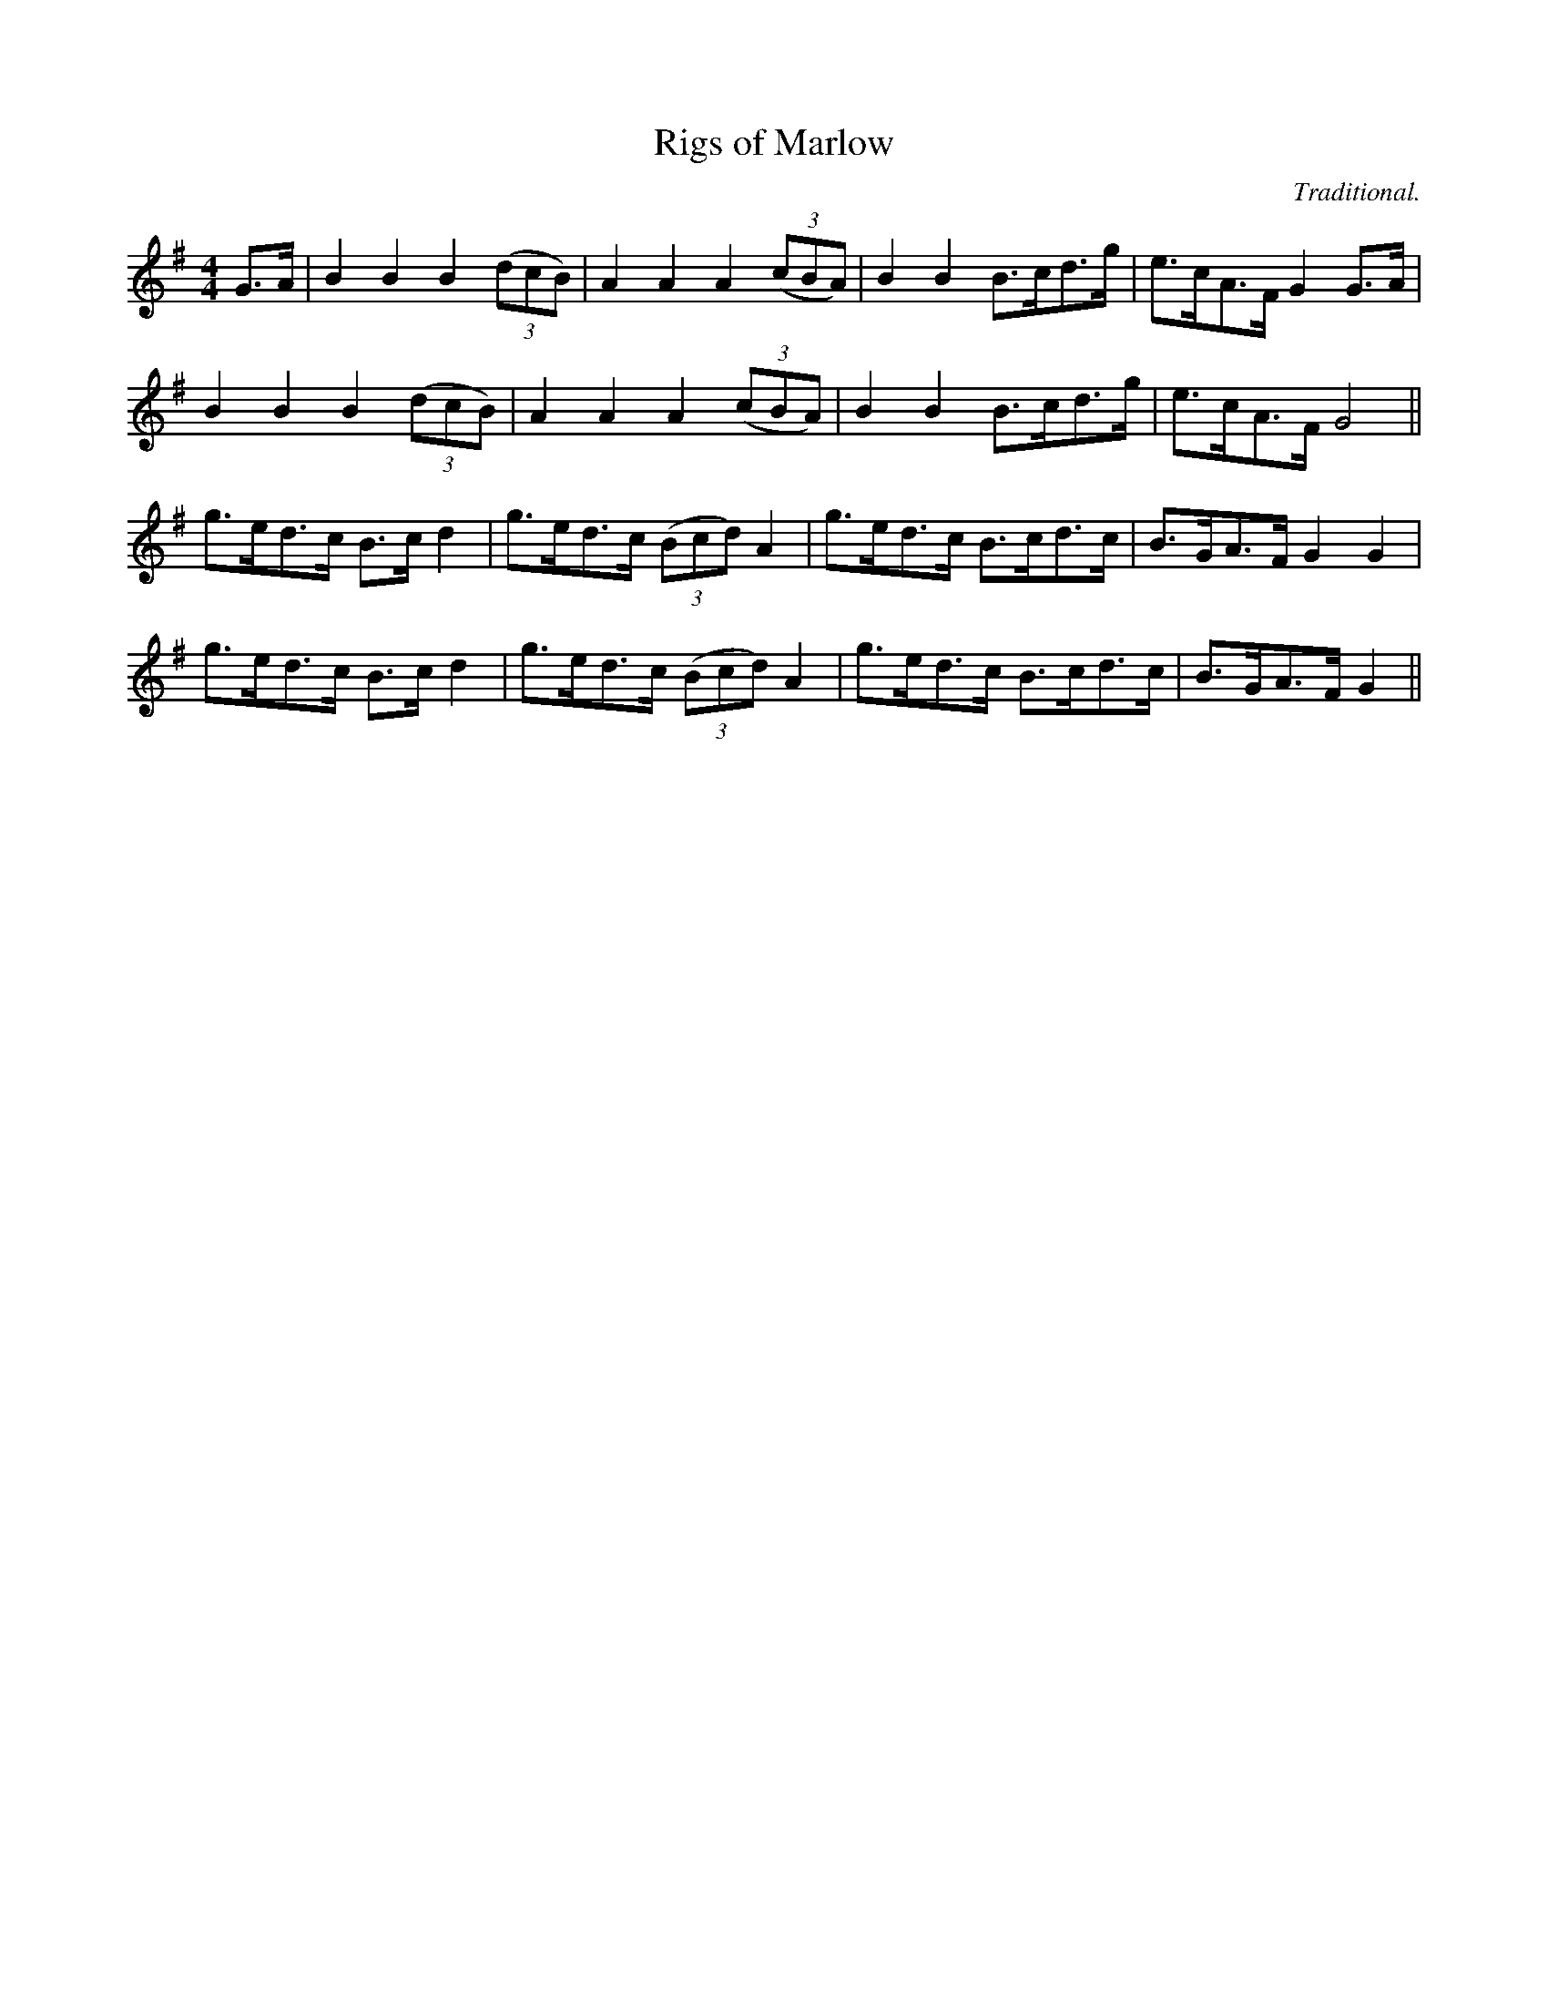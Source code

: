 X:1
T:Rigs of Marlow
R:hornpipe
H:Used as tune for Red Stags Morris dance "Blake's Seven"
C:Traditional.
M:4/4
L:1/8
K:G
G>A | B2 B2 B2 ((3dcB) | A2 A2 A2 ((3cBA) | B2 B2 B>cd>g | e>cA>F G2 G>A |
B2 B2 B2 ((3dcB) | A2 A2 A2 ((3cBA) | B2 B2 B>cd>g | e>cA>F G4 ||
g>ed>c B>c d2 | g>ed>c ((3Bcd) A2 | g>ed>c B>cd>c | B>GA>F G2 G2 |
g>ed>c B>c d2 | g>ed>c ((3Bcd) A2 | g>ed>c B>cd>c | B>GA>F G2 ||
